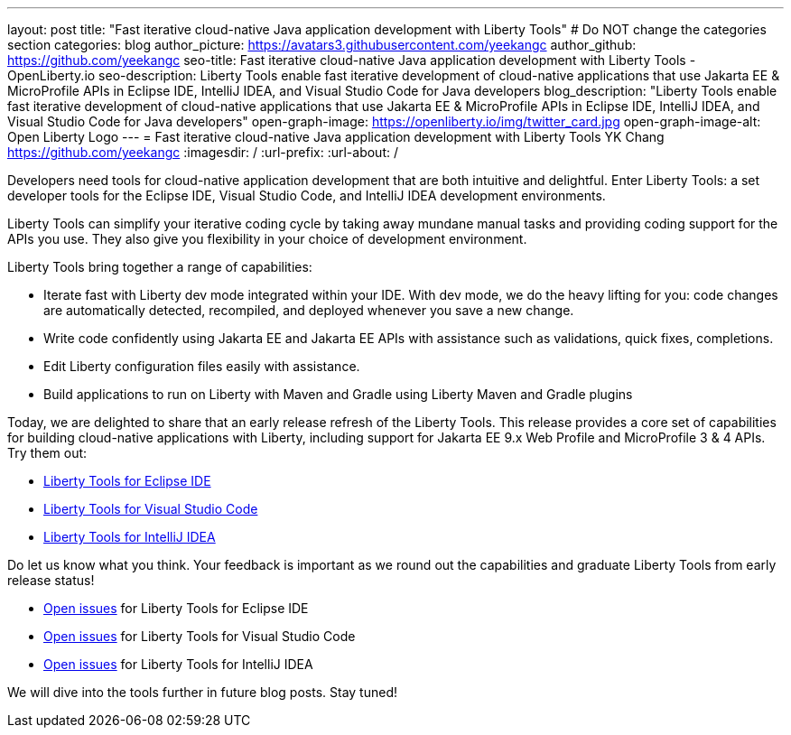 ---
layout: post
title: "Fast iterative cloud-native Java application development with Liberty Tools"
# Do NOT change the categories section
categories: blog
author_picture: https://avatars3.githubusercontent.com/yeekangc
author_github: https://github.com/yeekangc
seo-title: Fast iterative cloud-native Java application development with Liberty Tools - OpenLiberty.io
seo-description: Liberty Tools enable fast iterative development of cloud-native applications that use Jakarta EE & MicroProfile APIs in Eclipse IDE, IntelliJ IDEA, and Visual Studio Code for Java developers
blog_description: "Liberty Tools enable fast iterative development of cloud-native applications that use Jakarta EE & MicroProfile APIs in Eclipse IDE, IntelliJ IDEA, and Visual Studio Code for Java developers"
open-graph-image: https://openliberty.io/img/twitter_card.jpg
open-graph-image-alt: Open Liberty Logo
---
= Fast iterative cloud-native Java application development with Liberty Tools
YK Chang <https://github.com/yeekangc>
:imagesdir: /
:url-prefix:
:url-about: /
//Blank line here is necessary before starting the body of the post.

// // // // // // // //
// In the preceding section:
// Do not insert any blank lines between any of the lines.
//
// "open-graph-image" is set to OL logo. Whenever possible update this to a more appropriate/specific image (For example if present a image that is being used in the post). However, it
// can be left empty which will set it to the default
//
// "open-graph-image-alt" is a description of what is in the image (not a caption). When changing "open-graph-image" to
// a custom picture, you must provide a custom string for "open-graph-image-alt".
//
// Replace TITLE with the blog post title.
// Replace AUTHOR_NAME with your name as first author.
// Replace GITHUB_USERNAME with your GitHub username eg: lauracowen
// Replace DESCRIPTION with a short summary (~60 words) of the release (a more succinct version of the first paragraph of the post).
//
// Replace AUTHOR_NAME with your name as you'd like it to be displayed, eg: Laura Cowen
//
// Example post: 2020-04-02-generate-microprofile-rest-client-code.adoc
//
// If adding image into the post add :
// -------------------------
// [.img_border_light]
// image::img/blog/FILE_NAME[IMAGE CAPTION ,width=70%,align="center"]
// -------------------------
// "[.img_border_light]" = This adds a faint grey border around the image to make its edges sharper. Use it around screenshots but not           
// around diagrams. Then double check how it looks.
// There is also a "[.img_border_dark]" class which tends to work best with screenshots that are taken on dark backgrounds.
// Change "FILE_NAME" to the name of the image file. Also make sure to put the image into the right folder which is: img/blog
// change the "IMAGE CAPTION" to a couple words of what the image is
// // // // // // // //

Developers need tools  for cloud-native application development that are both intuitive and delightful. Enter Liberty Tools: a set developer tools for the Eclipse IDE, Visual Studio Code, and IntelliJ IDEA development environments.

Liberty Tools can simplify your iterative coding cycle by taking away mundane manual tasks and providing coding support for the APIs you use. They also give you flexibility in your choice of development environment.

Liberty Tools bring together a range of capabilities:

* Iterate fast with Liberty dev mode integrated within your IDE. With dev mode, we do the heavy lifting for you: code changes are automatically detected, recompiled, and deployed whenever you save a new change.
* Write code confidently using Jakarta EE and Jakarta EE APIs with assistance such as validations, quick fixes, completions.
* Edit Liberty configuration files easily with assistance.
* Build applications to run on Liberty with Maven and Gradle using Liberty Maven and Gradle plugins

Today, we are delighted to share that an early release refresh of the Liberty Tools. This release provides a core set of capabilities for building cloud-native applications with Liberty, including support for Jakarta EE 9.x Web Profile and MicroProfile 3 & 4 APIs.  Try them out:

* https://marketplace.eclipse.org/content/liberty-tools[Liberty Tools for Eclipse IDE] 
* https://marketplace.visualstudio.com/items?itemName=Open-Liberty.liberty-dev-vscode-ext[Liberty Tools for Visual Studio Code] 
* https://plugins.jetbrains.com/plugin/14856-liberty-tools[Liberty Tools for IntelliJ IDEA] 

Do let us know what you think.  Your feedback is important as we round out the capabilities and graduate Liberty Tools from early release status!

* https://github.com/OpenLiberty/liberty-tools-eclipse/issues[Open issues] for Liberty Tools for Eclipse IDE
* https://github.com/OpenLiberty/liberty-tools-vscode/issues[Open issues] for Liberty Tools for Visual Studio Code
* https://github.com/OpenLiberty/liberty-tools-intellij/issues[Open issues] for Liberty Tools for IntelliJ IDEA

We will dive into the tools further in future blog posts.  Stay tuned!

// // // // // // // //
// LINKS
//
// OpenLiberty.io site links:
// link:/guides/microprofile-rest-client.html[Consuming RESTful Java microservices]
// 
// Off-site links:
// link:https://openapi-generator.tech/docs/installation#jar[Download Instructions]
//
// // // // // // // //
